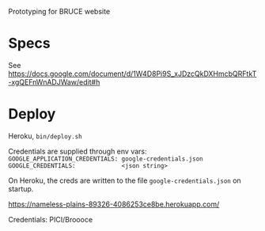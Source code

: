 Prototyping for BRUCE website

* Specs

See https://docs.google.com/document/d/1W4D8Pi9S_xJDzcQkDXHmcbQRFtkT-xgQEFnWnADJWaw/edit#h

* Deploy

Heroku, =bin/deploy.sh=

Credentials are supplied through env vars:
=GOOGLE_APPLICATION_CREDENTIALS: google-credentials.json=
=GOOGLE_CREDENTIALS:             <json string>=

On Heroku, the creds are written to the file =google-credentials.json= on startup.

https://nameless-plains-89326-4086253ce8be.herokuapp.com/

Credentials: PICI/Broooce

